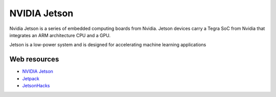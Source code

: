 =============
NVIDIA Jetson 
=============
Nvidia Jetson is a series of embedded computing boards from Nvidia.
Jetson devices carry a Tegra SoC from Nvidia that integrates an ARM architecture CPU and a GPU.

Jetson is a low-power system and is designed for accelerating machine learning applications


Web resources
===========

* `NVIDIA Jetson <https://developer.nvidia.com/embedded-computing>`_
* `Jetpack <https://developer.nvidia.com/embedded/jetpack>`_
* `JetsonHacks <https://jetsonhacks.com/>`_